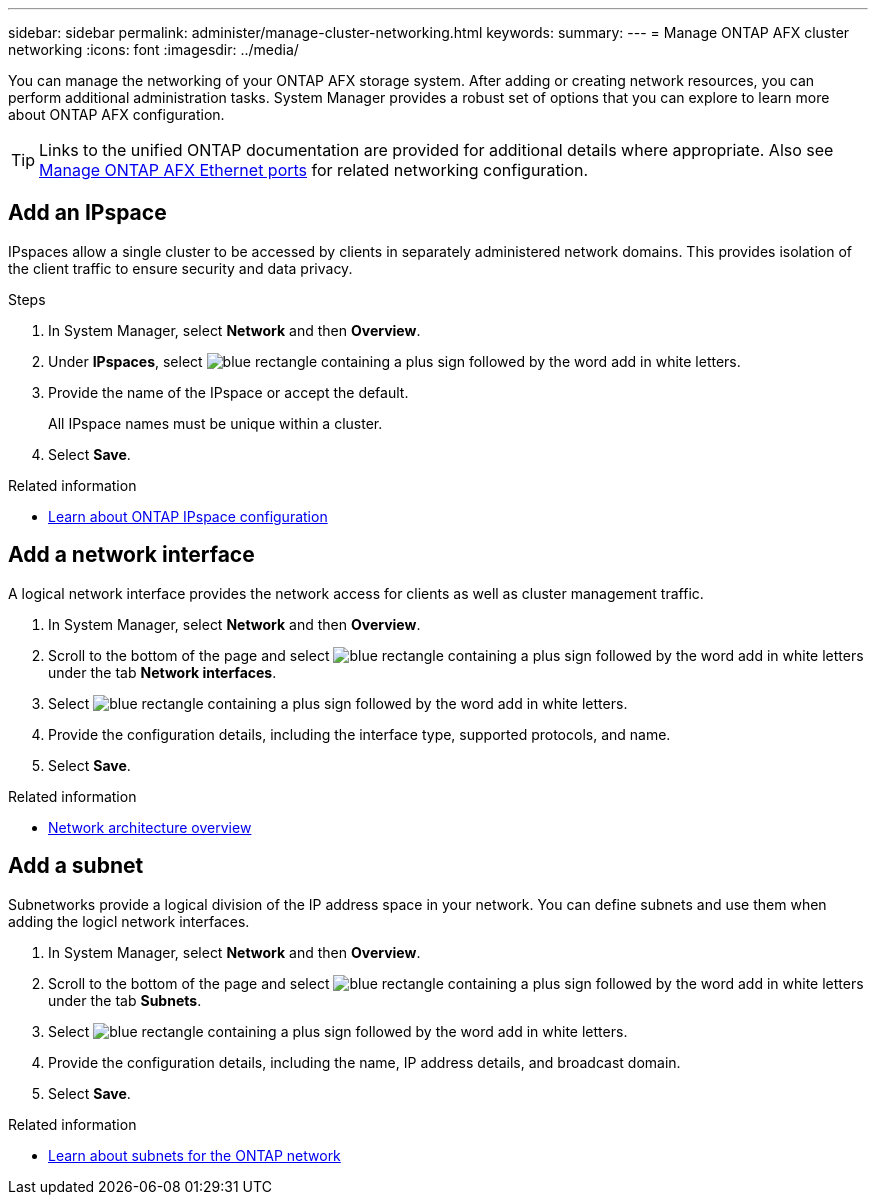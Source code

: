 ---
sidebar: sidebar
permalink: administer/manage-cluster-networking.html
keywords: 
summary: 
---
= Manage ONTAP AFX cluster networking
:icons: font
:imagesdir: ../media/

[.lead]
You can manage the networking of your ONTAP AFX storage system. After adding or creating network resources, you can perform additional administration tasks. System Manager provides a robust set of options that you can explore to learn more about ONTAP AFX configuration.

[TIP]
Links to the unified ONTAP documentation are provided for additional details where appropriate. Also see link:../administer/manage-ethernet-ports.html[Manage ONTAP AFX Ethernet ports] for related networking configuration.

//https://docs.netapp.com/us-en/ontap/networking/view_network_information_overview.html[View ONTAP network information^]


== Add an IPspace

IPspaces allow a single cluster to be accessed by clients in separately administered network domains. This provides isolation of the client traffic to ensure security and data privacy.

.Steps

.  In System Manager, select *Network* and then *Overview*.
. Under *IPspaces*, select image:icon_add_blue_bg.png[blue rectangle containing a plus sign followed by the word add in white letters].
. Provide the name of the IPspace or accept the default.
+
All IPspace names must be unique within a cluster.
. Select *Save*.

.Related information

* https://docs.netapp.com/us-en/ontap/networking/configure_ipspaces_cluster_administrators_only_overview.html[Learn about ONTAP IPspace configuration^]

== Add a network interface

A logical network interface provides the network access for clients as well as cluster management traffic.

.  In System Manager, select *Network* and then *Overview*.
. Scroll to the bottom of the page and select image:icon_add_blue_bg.png[blue rectangle containing a plus sign followed by the word add in white letters] under the tab *Network interfaces*.
. Select image:icon_add_blue_bg.png[blue rectangle containing a plus sign followed by the word add in white letters].
. Provide the configuration details, including the interface type, supported protocols, and name.
. Select *Save*.

.Related information

* https://docs.netapp.com/us-en/ontap/concepts/network-connectivity-concept.html[Network architecture overview^]

== Add a subnet

Subnetworks provide a logical division of the IP address space in your network. You can define subnets and use them when adding the logicl network interfaces.

.  In System Manager, select *Network* and then *Overview*.
. Scroll to the bottom of the page and select image:icon_add_blue_bg.png[blue rectangle containing a plus sign followed by the word add in white letters] under the tab *Subnets*.
. Select image:icon_add_blue_bg.png[blue rectangle containing a plus sign followed by the word add in white letters].
. Provide the configuration details, including the name, IP address details, and broadcast domain.
. Select *Save*.

.Related information

* https://docs.netapp.com/us-en/ontap/networking/configure_subnets_cluster_administrators_only_overview.html[Learn about subnets for the ONTAP network^]
